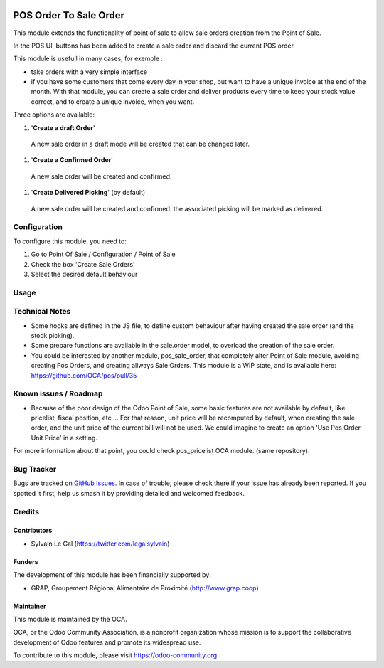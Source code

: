 .. image:: https://img.shields.io/badge/licence-AGPL--3-blue.svg
   :target: http://www.gnu.org/licenses/agpl-3.0-standalone.html
   :alt: License: AGPL-3


=======================
POS Order To Sale Order
=======================


This module extends the functionality of point of sale to allow sale orders
creation from the Point of Sale.


In the POS UI, buttons has been added to create a sale order and discard
the current POS order.

This module is usefull in many cases, for exemple :

* take orders with a very simple interface

* if you have some customers that come every day in your shop, but want to
  have a unique invoice at the end of the month. With that module, you can
  create a sale order and deliver products every time to keep your stock value
  correct, and to create a unique invoice, when you want.


Three options are available:

#. '**Create a draft Order**'
  A new sale order in a draft mode will be created that can be changed later.

.. figure:: static/description/pos_create_picking_option_1.png
   :width: 800 px

#. '**Create a Confirmed Order**'
  A new sale order will be created and confirmed.

.. figure:: static/description/pos_create_picking_option_2.png
   :width: 800 px

#. '**Create Delivered Picking**' (by default)
  A new sale order will be created and confirmed. the associated picking
  will be marked as delivered.

.. figure:: static/description/pos_create_picking_option_3.png
   :width: 800 px

Configuration
=============

To configure this module, you need to:

#. Go to Point Of Sale / Configuration / Point of Sale
#. Check the box 'Create Sale Orders'
#. Select the desired default behaviour

.. figure:: static/description/pos_config_form.png
   :width: 800 px

Usage
=====

.. image:: https://odoo-community.org/website/image/ir.attachment/5784_f2813bd/datas
   :alt: Try me on Runbot
   :target: https://runbot.odoo-community.org/runbot/184/8.0

Technical Notes
===============

* Some hooks are defined in the JS file, to define custom behaviour after
  having created the sale order (and the stock picking).

* Some prepare functions are available in the sale.order model, to overload
  the creation of the sale order.

* You could be interested by another module, pos_sale_order, that completely
  alter Point of Sale module, avoiding creating Pos Orders, and creating
  allways Sale Orders.
  This module is a WIP state, and is available here:
  https://github.com/OCA/pos/pull/35

Known issues / Roadmap
======================

* Because of the poor design of the Odoo Point of Sale, some basic features
  are not available by default, like pricelist, fiscal position, etc ...
  For that reason, unit price will be recomputed by default, when creating the
  sale order, and the unit price of the current bill will not be used.
  We could imagine to create an option 'Use Pos Order Unit Price' in a setting.

For more information about that point, you could check pos_pricelist OCA
module. (same repository).

.. figure:: static/description/pos_create_picking_confirm.png
   :width: 800 px


Bug Tracker
===========

Bugs are tracked on `GitHub Issues
<https://github.com/OCA/pos/issues>`_. In case of trouble, please
check there if your issue has already been reported. If you spotted it first,
help us smash it by providing detailed and welcomed feedback.

Credits
=======

Contributors
------------

* Sylvain Le Gal (https://twitter.com/legalsylvain)

Funders
-------

The development of this module has been financially supported by:

* GRAP, Groupement Régional Alimentaire de Proximité (http://www.grap.coop)

Maintainer
----------

.. image:: https://odoo-community.org/logo.png
   :alt: Odoo Community Association
   :target: https://odoo-community.org

This module is maintained by the OCA.

OCA, or the Odoo Community Association, is a nonprofit organization whose
mission is to support the collaborative development of Odoo features and
promote its widespread use.

To contribute to this module, please visit https://odoo-community.org.


